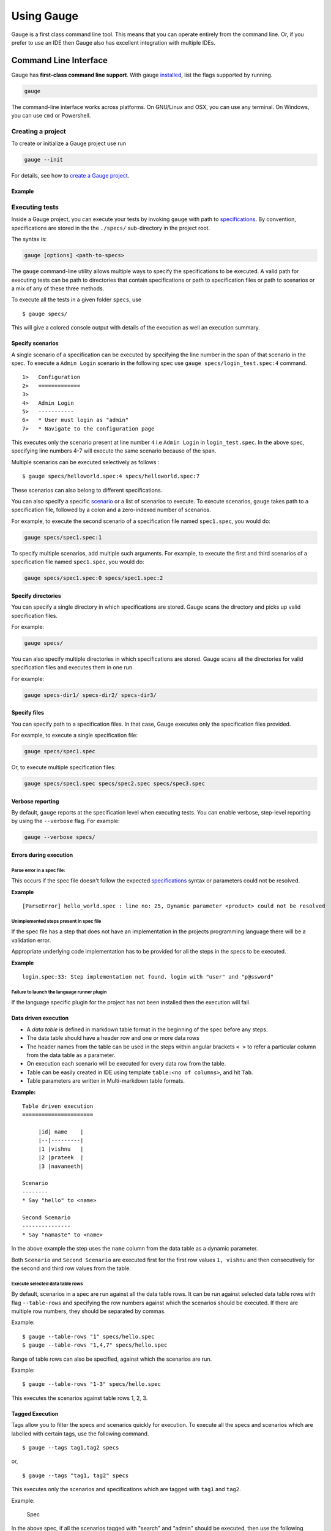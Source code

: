 Using Gauge
===========

Gauge is a first class command line tool. This means that you can
operate entirely from the command line. Or, if you prefer to use an IDE
then Gauge also has excellent integration with multiple IDEs.

Command Line Interface
----------------------

Gauge has **first-class command line support**. With gauge `installed <../installations/README.md>`__, list 
the flags supported by running.

.. code-block:: console

   gauge

The command-line interface works across platforms. On GNU/Linux and OSX,
you can use any terminal. On Windows, you can use ``cmd`` or Powershell.

Creating a project
^^^^^^^^^^^^^^^^^^

To create or initialize a Gauge project use run 

.. code-block:: console

   gauge --init

For details, see how to `create a Gauge project <../getting_started/creating_a_gauge_project.md>`__.

Example
~~~~~~~

.. code-block:: console
   :caption: C#

   gauge --init csharp 
 
.. code-block:: console
   :caption: Java

   gauge --init java 

  
.. code-block:: console
   :caption: Ruby

   gauge --init ruby 

Executing tests
^^^^^^^^^^^^^^^

Inside a Gauge project, you can execute your tests by invoking ``gauge``
with path to
`specifications <../gauge_terminologies/specifications.md>`__. By
convention, specifications are stored in the the ``./specs/``
sub-directory in the project root. 

The syntax is:

.. code-block:: console

    gauge [options] <path-to-specs>

The ``gauge`` command-line utility allows multiple ways to specify the
specifications to be executed. A valid path for executing tests can be
path to directories that contain specifications or path to specification
files or path to scenarios or a mix of any of these three methods.

To execute all the tests in a given folder ``specs``, use

::

    $ gauge specs/

This will give a colored console output with details of the execution as
well an execution summary.

Specify scenarios
~~~~~~~~~~~~~~~~~

A single scenario of a specification can be executed by specifying the
line number in the span of that scenario in the spec. To execute a
``Admin Login`` scenario in the following spec use
``gauge specs/login_test.spec:4`` command.

::

    1>   Configuration
    2>   =============
    3>
    4>   Admin Login
    5>   -----------
    6>   * User must login as "admin"
    7>   * Navigate to the configuration page

This executes only the scenario present at line number ``4`` i.e
``Admin Login`` in ``login_test.spec``. In the above spec, specifying
line numbers 4-7 will execute the same scenario because of the span.

Multiple scenarios can be executed selectively as follows :

::

    $ gauge specs/helloworld.spec:4 specs/helloworld.spec:7

These scenarios can also belong to different specifications.

You can also specify a specific
`scenario <../gauge_terminologies/scenarios.md>`__ or a list of
scenarios to execute. To execute scenarios, ``gauge`` takes path to a
specification file, followed by a colon and a zero-indexed number of
scenarios.

For example, to execute the second scenario of a specification file
named ``spec1.spec``, you would do:

.. code-block:: console

    gauge specs/spec1.spec:1

To specify multiple scenarios, add multiple such arguments. For example,
to execute the first and third scenarios of a specification file named
``spec1.spec``, you would do:

.. code-block:: console

    gauge specs/spec1.spec:0 specs/spec1.spec:2

Specify directories
~~~~~~~~~~~~~~~~~~~

You can specify a single directory in which specifications are stored.
Gauge scans the directory and picks up valid specification files.

For example:

.. code-block:: console

    gauge specs/

You can also specify multiple directories in which specifications are
stored. Gauge scans all the directories for valid specification files
and executes them in one run.

For example:

.. code-block:: console

    gauge specs-dir1/ specs-dir2/ specs-dir3/

Specify files
~~~~~~~~~~~~~~~~~~~~~~~~~~~

You can specify path to a specification files. In that case, Gauge
executes only the specification files provided.

For example, to execute a single specification file:

.. code-block:: console

    gauge specs/spec1.spec

Or, to execute multiple specification files:

.. code-block:: console

    gauge specs/spec1.spec specs/spec2.spec specs/spec3.spec


Verbose reporting
~~~~~~~~~~~~~~~~~

By default, ``gauge`` reports at the specification level when executing
tests. You can enable verbose, step-level reporting by using the
``--verbose`` flag. For example:

.. code-block:: console

    gauge --verbose specs/


Errors during execution
~~~~~~~~~~~~~~~~~~~~~~~

Parse error in a spec file:
""""""""""""""""""""""""""""""

This occurs if the spec file doesn't follow the expected
`specifications <../../gauge_terminologies/specifications.md>`__ syntax
or parameters could not be resolved.

**Example**

::

    [ParseError] hello_world.spec : line no: 25, Dynamic parameter <product> could not be resolved

Unimplemented steps present in spec file
"""""""""""""""""""""""""""""""""""""""""""

If the spec file has a step that does not have an implementation in the
projects programming language there will be a validation error.

Appropriate underlying code implementation has to be provided for all
the steps in the specs to be executed.

**Example**

::

    login.spec:33: Step implementation not found. login with "user" and "p@ssword"

Failure to launch the language runner plugin
"""""""""""""""""""""""""""""""""""""""""""""""

If the language specific plugin for the project has not been installed
then the execution will fail.

Data driven execution
~~~~~~~~~~~~~~~~~~~~~

-  A *data table* is defined in markdown table format in the beginning
   of the spec before any steps.
-  The data table should have a header row and one or more data rows
-  The header names from the table can be used in the steps within
   angular brackets ``< >`` to refer a particular column from the data
   table as a parameter.
-  On execution each scenario will be executed for every data row from
   the table.
-  Table can be easily created in IDE using template
   ``table:<no of columns>``, and hit ``Tab``.
-  Table parameters are written in Multi-markdown table formats.

**Example:**

::

    Table driven execution
    ======================

         |id| name    |
         |--|---------|
         |1 |vishnu   |
         |2 |prateek  |
         |3 |navaneeth|

    Scenario
    --------
    * Say "hello" to <name>

    Second Scenario
    ---------------
    * Say "namaste" to <name>

In the above example the step uses the ``name`` column from the data
table as a dynamic parameter.

Both ``Scenario`` and ``Second Scenario`` are executed first for the
first row values ``1, vishnu`` and then consecutively for the second and
third row values from the table.

Execute selected data table rows
""""""""""""""""""""""""""""""""

By default, scenarios in a spec are run against all the data table rows.
It can be run against selected data table rows with flag
``--table-rows`` and specifying the row numbers against which the
scenarios should be executed. If there are multiple row numbers, they
should be separated by commas.

Example:

::

    $ gauge --table-rows "1" specs/hello.spec
    $ gauge --table-rows "1,4,7" specs/hello.spec

Range of table rows can also be specified, against which the scenarios
are run.

Example:

::

    $ gauge --table-rows "1-3" specs/hello.spec

This executes the scenarios against table rows 1, 2, 3.

Tagged Execution
~~~~~~~~~~~~~~~~

Tags allow you to filter the specs and scenarios quickly for execution.
To execute all the specs and scenarios which are labelled with certain
tags, use the following command.

::

    $ gauge --tags tag1,tag2 specs

or,

::

    $ gauge --tags "tag1, tag2" specs

This executes only the scenarios and specifications which are tagged
with ``tag1`` and ``tag2``.

Example:

.. figure:: images/spec.png
   :alt: Specification

   Spec

In the above spec, if all the scenarios tagged with "search" and "admin"
should be executed, then use the following command:

::

    $ gauge --tags "search & admin" SPEC_FILE_NAME

Tag expressions
"""""""""""""""

Tags can be selected using expressions. Like:

-  **!TagA:** Selects specs/scenarios that do not have TagA.
-  **TagA & TagB:** Selects specs/scenarios that have both TagA and
   TagB.
-  **TagA & !TagB:** Selects specs/scenarios that have TagA and not
   TagB.
-  **TagA \| TagB:** Selects specs/scenarios that have either TagA or
   TagB.
-  **(TagA & TagB) \| TagC:** Selects specs/scenarios that have either
   TagC or both the tags TagA and TagB
-  **!(TagA & TagB) \| TagC:** Selects specs/scenarios that have either
   TagC or do not have both the tags TagA and TagB
-  **(TagA \| TagB) & TagC:** Selects specs/scenarios that either TagA
   and TagC or TagB and TagC

Parallel Execution
~~~~~~~~~~~~~~~~~~

Specs can be executed in parallel to run the tests faster and distribute
the load.

This can be done by the command:

::

    $ gauge --parallel specs

or,

::

    $ gauge -p specs

This creates a number of execution streams depending on the number of
cores of the machine and distribute the load among workers.

The number of parallel execution streams can be specified by ``-n``
flag.

Example:

::

    $ gauge --parallel -n=4 specs

This creates four parallel execution streams.

**Note:** The number of streams should be specified depending on number
of CPU cores available on the machine, beyond which it could lead to
undesirable results.

Executing a group of specification
""""""""""""""""""""""""""""""""""

Specifications can be distributed into groups and ``--group`` \| ``-g``
flag provides the ability to execute a specific group.

This can be done by the command:

::

    $ gauge -n=4 -g=2 specs

This creates 4 groups (provided by -n flag) of specification and selects
the 2nd group (provided by -g flag) for execution.

Specifications are sorted by alphabetical order and then distributed
into groups, which guarantees that every group will have the same set of
specifications, no matter how many times it is being executed.

Example:

::

    $ gauge -n=4 -g=2 specs

::

    $ gauge -n=4 -g=2 specs

The above two commands will execute the same group of specifications.

Run your test suite with lazy assignment of tests
"""""""""""""""""""""""""""""""""""""""""""""""""

This features allows you to dynamically allocate your specs to streams
during execution instead of at the start of execution.

This allows Gauge to optimise the resources on your agent/execution
environment. This is useful because some specs may take much longer than
other, either because of the number of scenarios in them or the nature
of the feature under test

The following command will assign tests lazily across the specified
number of streams:

::

    $ gauge -n=4 --strategy="lazy" specs

or,

::

    $ gauge -n=4 specs

Say you have 100 tests, which you have chosen to run across 4
streams/cores; lazy assignment will dynamically, during execution,
assign the next spec in line to the stream that has completed it's
previous execution and is waiting for more work.

Lazy assignment of tests is the default behaviour.

Another strategy called ``eager`` can also be useful depending on need.
In this case, the 100 tests are distributed before execution, thus
making them an equal number based distribution.

::

    $ gauge -n=4 --strategy="eager" specs

**Note:** The 'lazy' assignment strategy only works when you do NOT use
the -g flag. This is because grouping is dependent on allocation of
tests before the start of execution. Using this in conjunction with a
lazy strategy will have no impact on your test suite execution.

Rerun one execution stream
""""""""""""""""""""""""""

Specifications can be distributed into groups and ``--group`` \| ``-g``
flag provides the ability to execute a specific group.

This can be done by the command:

::

    $ gauge -n=4 -g=2 specs

This creates 4 groups (provided by ``-n`` flag) of specification and
selects the 2nd group (provided by ``-g`` flag) for execution.

Specifications are sorted by alphabetical order and then distributed
into groups, which guarantees that every group will have the same set of
specifications, no matter how many times it is being executed.

Example:

::

    $ gauge -n=4 -g=2 specs

The above two commands will execute the same group of specifications.

Current Execution Context in the Hook
~~~~~~~~~~~~~~~~~~~~~~~~~~~~~~~~~~~~~

-  To get additional information about the **current specification,
   scenario and step** executing, an additional **ExecutionContext**
   parameter can be added to the
   `hooks <../../language_features/execution_hooks.md>`__ method.

{% codetabs name="Java", type="java" -%} public class ExecutionHooks {

::

    @BeforeScenario
    public void loginUser(ExecutionContext context) {
      String scenarioName = context.getCurrentScenario().getName();
      // Code for before scenario
    }

    @AfterSpec
    public void performAfterSpec(ExecutionContext context) {
      Specification currentSpecification = context.getCurrentSpecification();
      // Code for after step
    }

} {%- language name="C#", type="csharp" -%} This feature is not yet
supported in Gauge-CSharp. Please refer to
https://github.com/getgauge/gauge-csharp/issues/53 for updates. {%-
language name="Ruby", type="ruby" -%} before\_spec do
\|execution\_info\| puts execution\_info.inspect end

after\_spec do \|execution\_info\| puts execution\_info.inspect end {%-
endcodetabs %}

Filtering Hooks execution based on tags
~~~~~~~~~~~~~~~~~~~~~~~~~~~~~~~~~~~~~~~

-  You can specify tags for which the execution
   `hooks <../../language_features/execution_hooks.md>`__ can run. This
   will ensure that the hook runs only on scenarios and specifications
   that have the required tags.

{% codetabs name="Java", type="java" -%} // A before spec hook that runs
when tag1 and tag2 // is present in the current scenario and spec.
@BeforeSpec(tags = {"tag1, tag2"}) public void loginUser() { // Code for
before scenario }

// A after step hook runs when tag1 or tag2 // is present in the current
scenario and spec. // Default tagAggregation value is Operator.AND.
@AfterStep(tags = {"tag1", "tag2"}, tagAggregation = Operator.OR) public
void performAfterStep() { // Code for after step } {%- language
name="C#", type="cs" -%} // A before spec hook that runs when tag1 and
tag2 // is present in the current scenario and spec. [BeforeSpec("tag1,
tag2")] public void LoginUser() { // Code for before scenario }

// A after step hook runs when tag1 or tag2 // is present in the current
scenario and spec. // Default tagAggregation value is Operator.AND.
[AfterStep("tag1", "tag2")][TagAggregationBehaviour(TagAggregation.Or)]
public void PerformAfterStep() { // Code for after step } {%- language
name="Ruby", type="ruby" -%} # A before spec hook that runs when tag1
and tag2 is present in the current scenario and spec.
before\_spec({tags: ['tag2', 'tag1']}) do // Code for before scenario
end

// A after step hook runs when tag1 or tag2 is present in the current scenario and spec.
// Default tagAggregation value is Operator.AND.

after\_spec({tags: ['tag2', 'tag1'], operator: 'OR'}) do // Code for
after step end {%- endcodetabs %}

    Note: Tags cannot be specified on @BeforeSuite and @AfterSuite hooks


IDE Support
-----------

The listed IDE plugins are available for gauge to make writing specs and
test code simpler.

-  Intellij IDEA
-  Visual Studio

IntelliJ IDEA
^^^^^^^^^^^^^

Gauge projects can be created and executed from Intellij IDEA. The
plugin can be downloaded from the JetBrains plugin repository.

This plugin currently supports only Gauge with Java.

Installation
~~~~~~~~~~~~

Plugin can be installed by downloading from Jetbrains plugin repository.

Steps to install Gauge Intellij IDEA plugin from IDE:

-  Open the Settings dialog (e.g. ⌘ Comma).
-  In the left-hand pane, select Plugins.
-  On the Plugins page that opens in the right-hand part of the dialog,
   click the Install JetBrains plugin or the Browse repositories button.
-  In the dialog that opens, search for Gauge. Right-click on **Gauge**
   and select Download and Install.

   |install plugin|
-  Confirm your intention to download and install the selected plugin.
-  Click Close.
-  Click OK in the Settings dialog and restart IntelliJ IDEA for the
   changes to take effect.

*Note:* The plugin you have installed is automatically enabled. When
necessary, you can disable it as described in Enabling and Disabling
plugins.

To install plugin by downloading it manually or to update plugin, follow
the steps
`here <https://www.jetbrains.com/idea/help/installing-plugin-from-disk.html>`__.

Create a new Gauge project and start writing your tests.

Explore all the :ref:`features of Gauge Intellij IDEA plugin <intellij-features>` now!

Installing Nightly
~~~~~~~~~~~~~~~~~~

Nightly builds are also available in IntelliJ plugin repository.

-  Follow the
   `instructions <https://www.jetbrains.com/idea/help/managing-enterprise-plugin-repositories.html>`__
   to add ``Nightly`` channel to IntelliJ Idea.
-  Add the following repository URL

   ::

       https://plugins.jetbrains.com/plugins/nightly/7535

Creating a Java project
~~~~~~~~~~~~~~~~~~~~~~~~~~~~~~

-  File -> New Project.
-  Choose 'Gauge'
-  Choose the project location and java sdk
-  Finish

*Note:* If ``gauge-java`` is not installed, it will download it for the
first time.

.. figure:: images/intellij-screenshots/creation/creation.gif
   :alt: project creation

   creation

Maven project using gauge-maven-plugin
~~~~~~~~~~~~~~~~~~~~~~~~~~~~~~~~~~~~~~~~~~~~~~~~~

-  File -> New Project
-  Choose ``Maven``
-  Select ``Create from Archetype``
-  Select the gauge archetype - ``com.thoughtworks.gauge.maven``
-  If the ``com.thoughtworks.gauge.maven`` archetype is not added select
   ``Add Archetype``

   -  Enter GroupId: com.thoughtworks.gauge.maven
   -  Enter ArtifactId: gauge-archetype-java
   -  Enter Version: 1.0.1 or the `latest version
      number from <https://repo1.maven.org/maven2/com/thoughtworks/gauge/maven/gauge-archetype-java/>`__

.. figure:: images/intellij-screenshots/creation/maven_add_archetype.png
   :alt: maven add archetype

   maven add archetype

-  Enter the ``groupId`` and ``artifactId`` for your project.
-  Enter ``Project Name`` and finish
-  The project will be created in batch mode, watch the console for
   progress.
-  After project creation ``close and re-open the project`` to enable
   auto-complete features.
-  Enable ``auto-import`` for the project. Under
   ``File > Settings > Maven > Importing``, mark the checkbox
   ``Import Maven projects automatically``.

See
`gauge-maven-plugin <../advanced_readings/dependency_management_plugins/maven-plugin.md>`__
for more details on using the gauge maven plugin.

.. _intellij-features:

Auto Completion
~~~~~~~~~~~~~~~

Steps present in the current project can be listed by invoking the auto
completion pop up ``ctrl+space`` after the '\*'. After choosing a step,
it gets inserted with parameters highlighted, you can press ``tab`` to
cycle between the parameters and edit them.

.. figure:: images/intellij-screenshots/auto_completion/completion.gif
   :alt: step completion

   creation

Step Quick Fix
~~~~~~~~~~~~~~

If you have an unimplemented step in the spec file, it will be annotated
saying 'undefined step'. ``alt+enter`` can be pressed to open the quick
fix pop up. The destination of the implementation can be chosen, either
a new class or from a list of existing classes. It will then generate
the step with required annotation and parameters.

.. figure:: images/intellij-screenshots/quick_fix/fix.gif
   :alt: step quick fix

   step quick fix

Formatting
~~~~~~~~~~

A spec file can be formatted by pressing ``ctrl+alt+shift l`` (in
windows and linux) and ``cmd+alt+shift l``\ (in mac).

This formats all the elements of current spec including indentation of
tables and steps.

Execution
~~~~~~~~~

-  Specs can be executed by ``right click -> Run spec``.
-  Execute all specs inside a directory by
   ``right click -> Run specifications``

Single Scenario Execution
~~~~~~~~~~~~~~~~~~~~~~~~~

A single scenario can be executed by doing a right click on the scenario
which should be executed and choosing the scenario.
``right click -> run -> Scenario Name``

*Note:* If the right click is done in context other than that of
scenario, by default, first scenario will be executed.

.. figure:: images/intellij-screenshots/execution/scenario.gif
   :alt: scenario execution

   scenario execution

Parallel Execution
~~~~~~~~~~~~~~~~~~

To run multiple specifications in parallel

-  Right click on the ``specs`` directory and select
   ``Create Specifications`` option.
-  In the new Run configuration select ``In Parallel`` options. This
   will distribute specs execution based on number of cores the machine
   has.
-  You can also specify the ``Number of parallel execution streams``.
   This is optional

   ::

       Caution: Select parallel nodes based on current systems performance.
       For example on a 2 core machine select upto 4 parallel streams.
       A very large number may affect performance.

-  Select ``ok``. Now you can run this new configuration for parallel
   execution of specs.

Debugging
~~~~~~~~~

Debugging can be performed the same way spec execution works.

-  Right click on a specification or specs directory -> Debug. Execution
   will halt on marked
   `breakpoints <https://www.jetbrains.com/idea/help/breakpoints.html>`__.

Run Configuration
~~~~~~~~~~~~~~~~~

You can edit the run configuration to make changes to: \* The scenario
or spec file to be executed \* The environment to run against \* Add a
tag filter to the execution \* Choose the number of parallel streams

.. figure:: images/intellij-screenshots/execution/config.gif
   :alt: run configuration

   run configuration

Rephrase Steps
~~~~~~~~~~~~~~

-  Press **Shift+F6** on a step to rephrase it.
-  The parameters will be in ``< >`` in the rephrase dialog. They can be
   reordered,removed or new parameters can be added.
-  The rephrase change will reflect across **all the specs** in the
   project.

Find Usages
~~~~~~~~~~~

-  Press **cmd/ctrl+alt+F7** on step/concept to see the usages.

.. figure:: images/intellij-screenshots/find_usages/find_usages.gif
   :alt: find usages

   find usages

Extract Concept
~~~~~~~~~~~~~~~

-  In the editor, select the steps to be transformed into a concept.
-  On the main menu or on the context menu of the selection, choose
   Refactor \| Extract to Concept or press ⌥⌘C.
-  In the Extract Concept dialog box that opens

   -  Specify the concept name with parameters to be passed from the
      usage. For Example: Say "hello" to "gauge".
   -  Select the file name from the spec file dropdown list or specify
      the new file name/path relative to the project.
   -  Click OK.

-  The selected steps will be replaced with the specified concept name.
   |extract concept| # Additional Usability features

The intellij idea gauge plugin comes with more features to simplify
writing specifications.

Create Spec and Concept files
~~~~~~~~~~~~~~~~~~~~~~~~~~~~~

-  You can right-click in under any directory in the specs directory and
   create a new
   `specification <../gauge_terminologies/specifications.md>`__ or
   `concept <../gauge_terminologies/concepts.md>`__ file. They will be
   created with a template to get you started.

.. figure:: images/intellij-screenshots/additional/create_spec_file.png
   :alt: Spec creation

   create spec

Creating markdown table
~~~~~~~~~~~~~~~~~~~~~~~

-  To easily create markdown tables in specification(.spec) or
   concept(.cpt) files you can use predefined table templates specifying
   the number of columns needed.

For example, to create a table with 4 columns type

.. figure:: images/intellij-screenshots/additional/table_type.png
   :alt: table template fill

   table template enter

Then fill the column names in the template.

.. figure:: images/intellij-screenshots/additional/table_column_fill.png
   :alt: table template fill

   table template fill

Writing Specification Heading
~~~~~~~~~~~~~~~~~~~~~~~~~~~~~

-  To write the specification heading in markdown, you can use the
   predefined heading template.

.. figure:: images/intellij-screenshots/additional/spec_heading.png
   :alt: spec heading enter

   spec heading enter

Then fill the specification name in the template.

.. figure:: images/intellij-screenshots/additional/spec_heading_fill.png
   :alt: spec heading fill

   spec heading fill

Writing Scenario Heading
~~~~~~~~~~~~~~~~~~~~~~~~

-  Scenario heading in markdown can be easily written using the
   predefined scenario heading template.

.. figure:: images/intellij-screenshots/additional/sce_heading_enter.png
   :alt: scenario heading enter

   scenario heading enter

Then fill the scenario name in the template.

.. figure:: images/intellij-screenshots/additional/sce_heading_fill.png
   :alt: sce heading fill

   scenario heading fill

Format Specification
~~~~~~~~~~~~~~~~~~~~

-  A specification file can be formatted easily using the keyboard
   shortcut ``ctrl+alt+shift+l`` (in windows and linux) and
   ``cmd+alt+shift+l``\ (in Mac).

This formats the specification including indentation of tables and
steps.

HTML Preview Tab
~~~~~~~~~~~~~~~~

-  A specification file, written in markdown can be viewed as an HTML
   preview.

This is a spec file in markdown.

.. figure:: images/intellij-screenshots/html_preview/spec_text.png
   :alt: spec text

   spec text

On click of the ``HTML Preview`` tab at the bottom of the editor, it
shows the HTML equivalent preview of spec file.

.. figure:: images/intellij-screenshots/html_preview/spec_markdown.png
   :alt: spec text

   spec text

Since specs are written in markdown, they can be converted to HTML using
any markdown to HTML convertors.

Visual Studio
^^^^^^^^^^^^^

Gauge projects can be created and executed in Visual Studio using the
Visual Studio plugin for Gauge. This plugin can be installed from Visual
Studio Gallery.

Installation
~~~~~~~~~~~~

-  Open Visual Studio Extension Manager from ``Tools`` ->
   ``Extensions and Updates``.
-  Go to ``Visual Studio Gallery`` and search for ``Gauge VS2013``.
-  Click on ``Download`` and select ``Install`` option.
-  Restart Visual Studio in order for the changes to take effect.

The extension resides on the `Visual Studio
Gallery <https://marketplace.visualstudio.com/items?itemName=vs-publisher-1071478.GaugepluginforVisualStudio>`__.

.. figure:: images/visual_studio_screenshots/VS_Installation.png
   :alt: install Gauge plugin

   install plugin


Creating a new Gauge Project
~~~~~~~~~~~~~~~~~~~~~~~~~~~~

-  Go to ``File`` -> ``New Project``.
-  Choose ``Gauge Test Project`` under Visual C# Test category.

.. figure:: images/visual_studio_screenshots/features/Create_Project.png
   :alt: Create New Project

   ProjectCreation

-  Choose the Project location and Project Name.
-  Click ``OK``.

This should setup a new Gauge project, and add the required meta data
for Gauge to execute this project.

Alternately, you can create a Gauge project from command-line as:

.. code-block:: console

    mkdir <project_name>
    cd <project_name>
    gauge --init csharp

This creates ``<project_name>.sln`` file which can be opened with Visual
Studio.

Syntax Highlighting
~~~~~~~~~~~~~~~~~~~

Gauge specs are in
`Markdown <http://daringfireball.net/projects/markdown/syntax>`__
syntax. This plugin highlights Specifications, Scenarios, Steps and
Tags.

Steps with missing implementation are also highlighted.

.. figure:: images/visual_studio_screenshots/features/Syntax_highlighting.png
   :alt: syntax highlighting

   syntax highlighting

Auto Completion
~~~~~~~~~~~~~~~

This plugin hooks into VisualStudio Intellisense, and brings in
autocompletion of Step text. The step texts brought in is a union of
steps already defined, concepts defined, and step text from
implementation.

*Hint:* Hit Ctrl + Space to bring up the Intellisense menu.

.. figure:: images/visual_studio_screenshots/features/AutoComplete.png
   :alt: Auto Complete

   AutoComplete

Navigation
~~~~~~~~~~

Jump from Step text to it's implementation.

Usage: ``Right Click`` -> ``Go to Declaration`` or hit F12

Smart Tag
~~~~~~~~~

Implement an unimplemented step - generates a method template, with a
``Step`` attribute having this Step Text.

.. figure:: images/visual_studio_screenshots/features/quickfix/QuickFix.gif
   :alt: Quick Fix

   Quick fix

Test Runner
~~~~~~~~~~~

Open the Test Explorer : ``Menu`` -> ``Test`` -> ``Windows`` ->
``Test Explorer`` All the scenarios in the project should be listed. Run
one or more of these tests.

.. figure:: images/visual_studio_screenshots/features/TestExplorer.png
   :alt: Test Explorer

   Test Explorer

Rephrase Steps
~~~~~~~~~~~~~~

-  Press **F2** on a step to rephrase it.
-  The parameters can also be reordered,removed or new parameters can be
   added.
-  The rephrase change will reflect across **all the specs** in the
   project.

Find Usages
~~~~~~~~~~~

-  Right click on a step -> Find All References

Create Spec and Concept files
~~~~~~~~~~~~~~~~~~~~~~~~~~~~~

-  You can right-click on ``specs`` directory or any nested directory,
   choose ``Add`` -> ``New Item`` -> Go to ``Gauge`` under
   ``Visual C# Items``.
-  Choose ``Specification`` or ``Concept`` file type.
-  Enter file name and click ``Add``.

.. figure:: images/visual_studio_screenshots/features/Create_FileType.png
   :alt: Create FileType

   Create File Type

.. |install plugin| image:: images/intellij-screenshots/add_plugin.png
.. |extract concept| image:: images/intellij-screenshots/etc.gif

